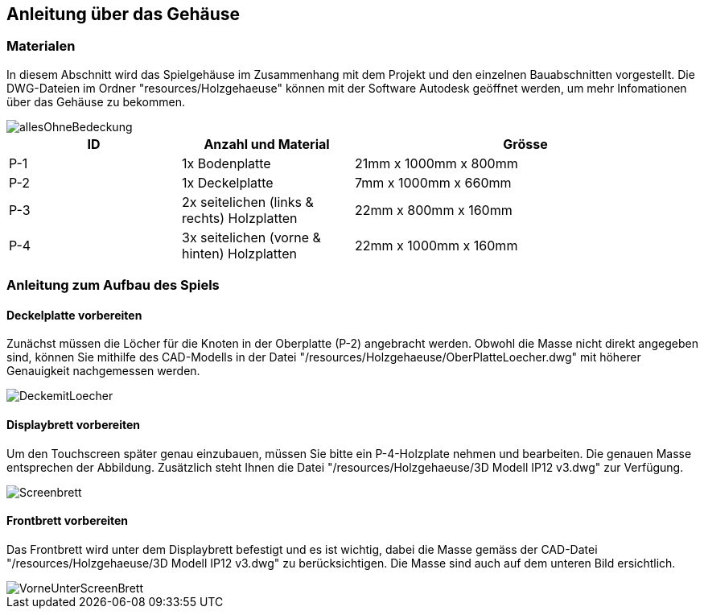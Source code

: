 [[section-solution-strategy]]
== Anleitung über das Gehäuse

=== Materialen
****
In diesem Abschnitt wird das Spielgehäuse im Zusammenhang mit dem Projekt und den einzelnen Bauabschnitten vorgestellt. Die DWG-Dateien im Ordner "resources/Holzgehaeuse" können mit der Software Autodesk geöffnet werden, um mehr Infomationen über das Gehäuse zu bekommen.

image::images/Holzgehaeuse/allesOhneBedeckung.PNG[]
[cols="1,1,2" options="header"]
|===
|*ID* |*Anzahl und Material* |*Grösse*
//Row 1
|P-1
|1x Bodenplatte 
|21mm x 1000mm x 800mm
//Row 2
|P-2
|1x Deckelplatte 
|7mm x 1000mm x 660mm
//Row 3
|P-3
|2x seitelichen (links & rechts) Holzplatten
|22mm x 800mm x 160mm
//Row 3
|P-4
|3x seitelichen (vorne & hinten) Holzplatten
|22mm x 1000mm x 160mm
|===
****

=== Anleitung zum Aufbau des Spiels

==== Deckelplatte vorbereiten
****
Zunächst müssen die Löcher für die Knoten in der Oberplatte (P-2) angebracht werden. Obwohl die Masse nicht direkt angegeben sind, können Sie mithilfe des CAD-Modells in der Datei "/resources/Holzgehaeuse/OberPlatteLoecher.dwg" mit höherer Genauigkeit nachgemessen werden.

image::images/Holzgehaeuse/DeckemitLoecher.PNG[]
****
==== Displaybrett vorbereiten
****
Um den Touchscreen später genau einzubauen, müssen Sie  bitte ein P-4-Holzplate nehmen und bearbeiten. Die genauen Masse entsprechen der Abbildung. Zusätzlich steht Ihnen die Datei "/resources/Holzgehaeuse/3D Modell IP12 v3.dwg" zur Verfügung.

image::images/Holzgehaeuse/Screenbrett.PNG[]
****

==== Frontbrett vorbereiten
****
Das Frontbrett wird unter dem Displaybrett befestigt und es ist wichtig, dabei die Masse gemäss der CAD-Datei "/resources/Holzgehaeuse/3D Modell IP12 v3.dwg" zu berücksichtigen. Die Masse sind auch auf dem unteren Bild ersichtlich.

image::images/Holzgehaeuse/VorneUnterScreenBrett.PNG[]
****



